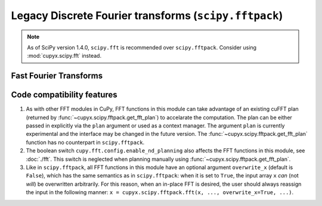 .. module:: cupyx.scipy.fftpack

Legacy Discrete Fourier transforms (``scipy.fftpack``)
======================================================

.. note::

   As of SciPy version 1.4.0, ``scipy.fft`` is recommended over
   ``scipy.fftpack``. Consider using :mod:`cupyx.scipy.fft` instead.


Fast Fourier Transforms
-----------------------

.. autosummary::
   :toctree: generated/
   :nosignatures:

   cupyx.scipy.fftpack.fft
   cupyx.scipy.fftpack.ifft
   cupyx.scipy.fftpack.fft2
   cupyx.scipy.fftpack.ifft2
   cupyx.scipy.fftpack.fftn
   cupyx.scipy.fftpack.ifftn
   cupyx.scipy.fftpack.rfft
   cupyx.scipy.fftpack.irfft
   cupyx.scipy.fftpack.get_fft_plan


Code compatibility features
---------------------------
1. As with other FFT modules in CuPy, FFT functions in this module can take advantage of an existing cuFFT plan (returned by :func:`~cupyx.scipy.fftpack.get_fft_plan`) to accelarate the computation. The plan can be either passed in explicitly via the ``plan`` argument or used as a context manager. The argument ``plan`` is currently experimental and the interface may be changed in the future version. The :func:`~cupyx.scipy.fftpack.get_fft_plan` function has no counterpart in ``scipy.fftpack``.

2. The boolean switch ``cupy.fft.config.enable_nd_planning`` also affects the FFT functions in this module, see :doc:`./fft`. This switch is neglected when planning manually using :func:`~cupyx.scipy.fftpack.get_fft_plan`.

3. Like in ``scipy.fftpack``, all FFT functions in this module have an optional argument ``overwrite_x`` (default is ``False``), which has the same semantics as in ``scipy.fftpack``: when it is set to ``True``, the input array ``x`` *can* (not *will*) be overwritten arbitrarily. For this reason, when an in-place FFT is desired, the user should always reassign the input in the following manner: ``x = cupyx.scipy.fftpack.fft(x, ..., overwrite_x=True, ...)``.
